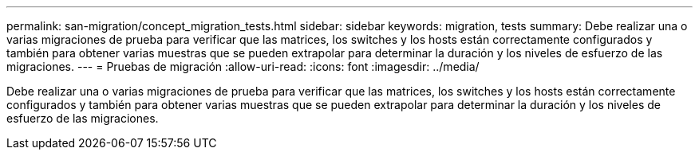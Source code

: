 ---
permalink: san-migration/concept_migration_tests.html 
sidebar: sidebar 
keywords: migration, tests 
summary: Debe realizar una o varias migraciones de prueba para verificar que las matrices, los switches y los hosts están correctamente configurados y también para obtener varias muestras que se pueden extrapolar para determinar la duración y los niveles de esfuerzo de las migraciones. 
---
= Pruebas de migración
:allow-uri-read: 
:icons: font
:imagesdir: ../media/


[role="lead"]
Debe realizar una o varias migraciones de prueba para verificar que las matrices, los switches y los hosts están correctamente configurados y también para obtener varias muestras que se pueden extrapolar para determinar la duración y los niveles de esfuerzo de las migraciones.
